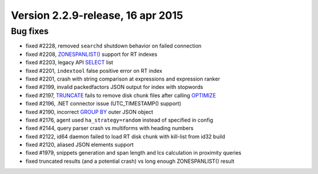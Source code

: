 Version 2.2.9-release, 16 apr 2015
----------------------------------

Bug fixes
~~~~~~~~~

-  fixed #2228, removed ``searchd`` shutdown behavior on failed
   connection

-  fixed #2208, `ZONESPANLIST() <../extended_query_syntax.rst>`__ support
   for RT indexes

-  fixed #2203, legacy API `SELECT <../9_api_reference/README.rst>`__
   list

-  fixed #2201, ``indextool`` false positive error on RT index

-  fixed #2201, crash with string comparison at expressions and
   expression ranker

-  fixed #2199, invalid packedfactors JSON output for index with
   stopwords

-  fixed #2197, `TRUNCATE <../truncate_rtindex_syntax.rst>`__ fails to
   remove disk chunk files after calling
   `OPTIMIZE <../optimize_index_syntax.rst>`__

-  fixed #2196, .NET connector issue (UTC\_TIMESTAMP() support)

-  fixed #2190, incorrect `GROUP BY <../group_by_settings/README.rst>`__
   outer JSON object

-  fixed #2176, agent used ``ha_strategy=random`` instead of specified
   in config

-  fixed #2144, query parser crash vs multiforms with heading numbers

-  fixed #2122, id64 daemon failed to load RT disk chunk with kill-list
   from id32 build

-  fixed #2120, aliased JSON elements support

-  fixed #1979, snippets generation and span length and lcs calculation
   in proximity queries

-  fixed truncated results (and a potential crash) vs long enough
   ZONESPANLIST() result
